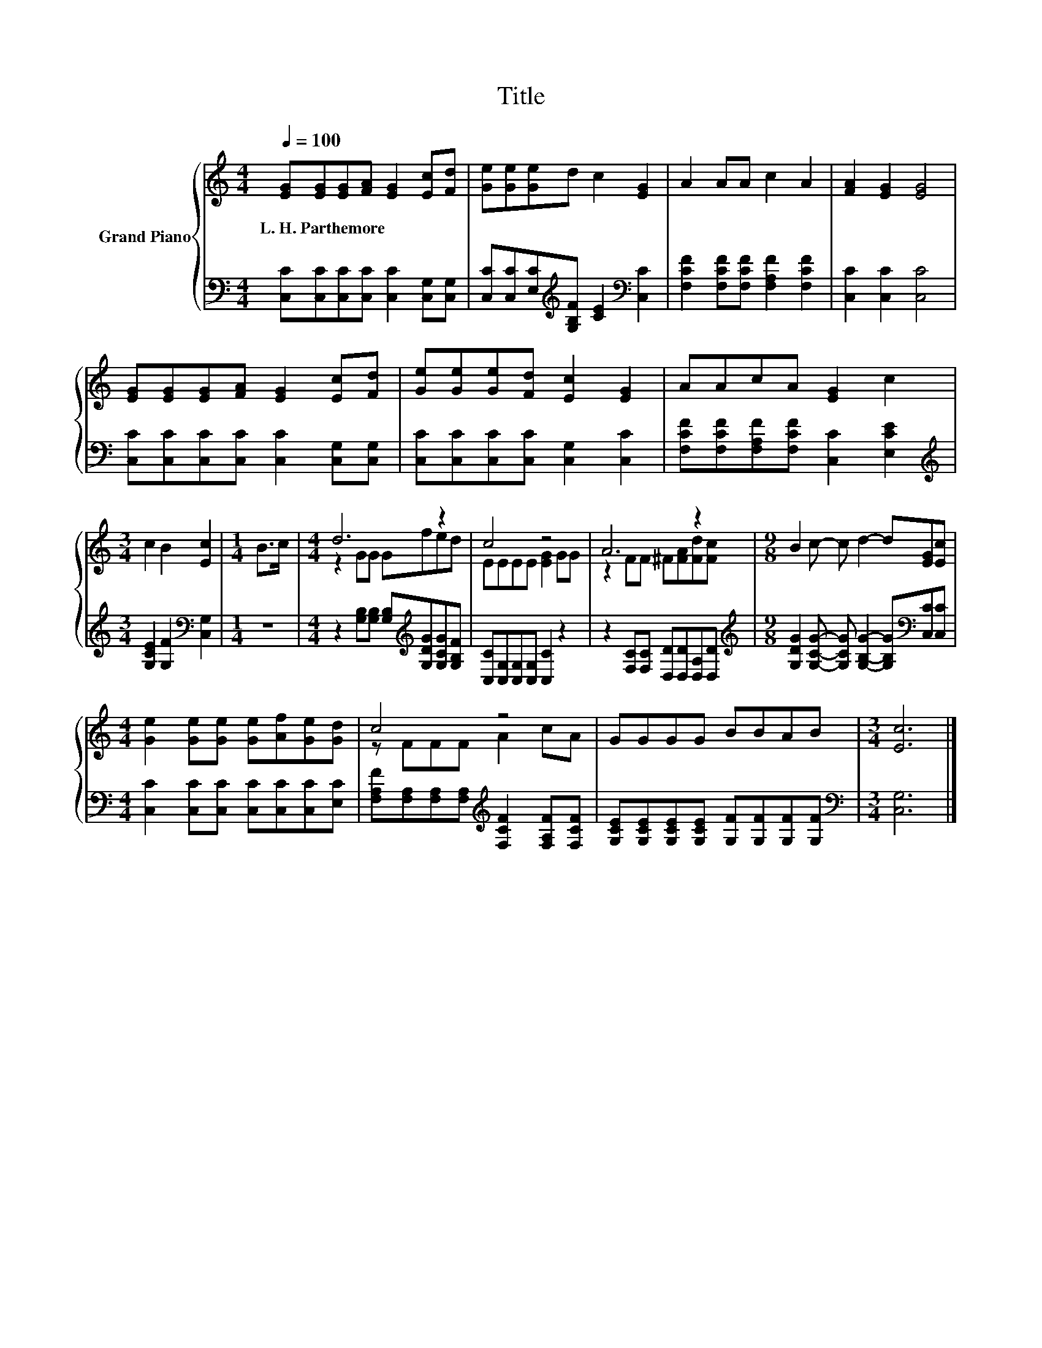 X:1
T:Title
%%score { ( 1 3 ) | 2 }
L:1/8
Q:1/4=100
M:4/4
K:C
V:1 treble nm="Grand Piano"
V:3 treble 
V:2 bass 
V:1
 [EG][EG][EG][FA] [EG]2 [Ec][Fd] | [Ge][Ge][Ge]d c2 [EG]2 | A2 AA c2 A2 | [FA]2 [EG]2 [EG]4 | %4
w: L.~H.~Parthemore * * * * * *||||
 [EG][EG][EG][FA] [EG]2 [Ec][Fd] | [Ge][Ge][Ge][Fd] [Ec]2 [EG]2 | AAcA [EG]2 c2 | %7
w: |||
[M:3/4] c2 B2 [Ec]2 |[M:1/4] B>c |[M:4/4] d6 z2 | c4 z4 | A6 z2 |[M:9/8] B2 c- c d2- d[EG][Ec] | %13
w: ||||||
[M:4/4] [Ge]2 [Ge][Ge] [Ge][Af][Ge][Gd] | c4 z4 | GGGG BBAB |[M:3/4] [Ec]6 |] %17
w: ||||
V:2
 [C,C][C,C][C,C][C,C] [C,C]2 [C,G,][C,G,] | [C,C][C,C][E,C][K:treble][G,B,F] [CE]2[K:bass] [C,C]2 | %2
 [F,CF]2 [F,CF][F,CF] [F,A,F]2 [F,CF]2 | [C,C]2 [C,C]2 [C,C]4 | %4
 [C,C][C,C][C,C][C,C] [C,C]2 [C,G,][C,G,] | [C,C][C,C][C,C][C,C] [C,G,]2 [C,C]2 | %6
 [F,CF][F,CF][F,A,F][F,CF] [C,C]2 [E,CE]2 |[M:3/4][K:treble] [G,CE]2 [G,F]2[K:bass] [C,G,]2 | %8
[M:1/4] z2 |[M:4/4] z2 [G,B,][G,B,] [G,B,][K:treble][G,DG][G,CG][G,B,F] | %10
 [C,C][C,G,][C,G,][C,G,] [C,C]2 z2 | z2 [F,C][F,C] [D,D][D,D][D,A,][D,D] | %12
[M:9/8][K:treble] [G,DG]2 [G,CG]- [G,CG] [G,B,G]2- [G,B,G][K:bass][C,C][C,C] | %13
[M:4/4] [C,C]2 [C,C][C,C] [C,C][C,C][C,C][E,C] | %14
 [F,A,F][F,A,][F,A,][F,A,][K:treble] [F,CF]2 [F,A,F][F,CF] | %15
 [G,CE][G,CE][G,CE][G,CE] [G,F][G,F][G,F][G,F] |[M:3/4][K:bass] [C,G,]6 |] %17
V:3
 x8 | x8 | x8 | x8 | x8 | x8 | x8 |[M:3/4] x6 |[M:1/4] x2 |[M:4/4] z2 GG Gfed | EEEE [EG]2 GG | %11
 z2 FF ^F[FA][Fd][Fc] |[M:9/8] x9 |[M:4/4] x8 | z FFF A2 cA | x8 |[M:3/4] x6 |] %17


